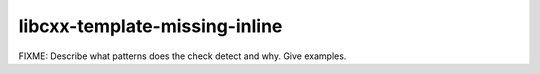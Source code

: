 .. title:: clang-tidy - libcxx-template-missing-inline

libcxx-template-missing-inline
==============================

FIXME: Describe what patterns does the check detect and why. Give examples.
